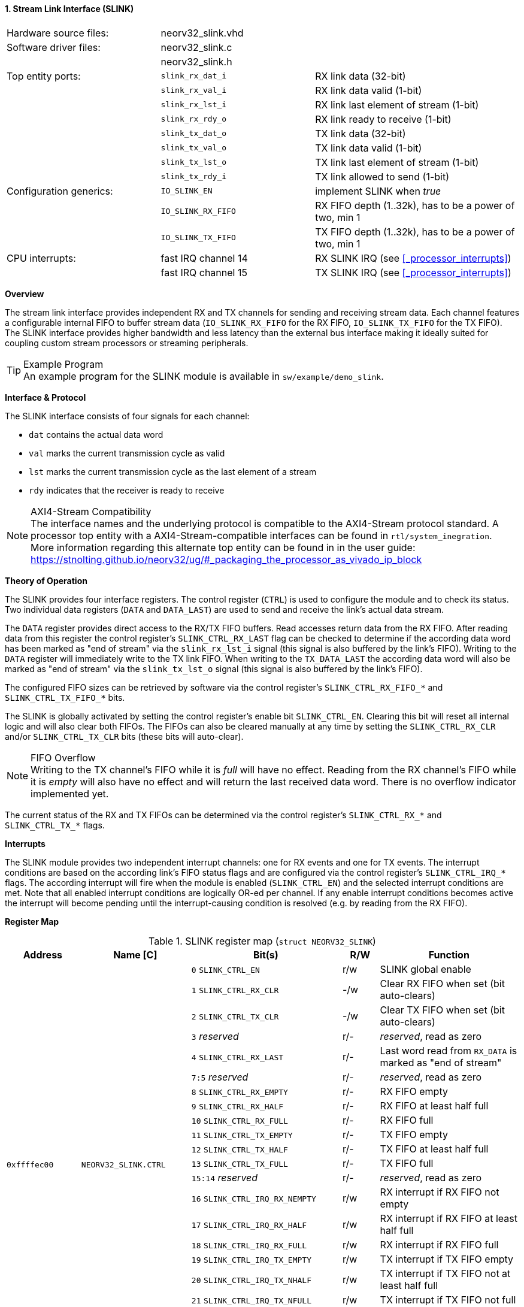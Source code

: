 <<<
:sectnums:
==== Stream Link Interface (SLINK)

[cols="<3,<3,<4"]
[frame="topbot",grid="none"]
|=======================
| Hardware source files:  | neorv32_slink.vhd   |
| Software driver files:  | neorv32_slink.c     |
|                         | neorv32_slink.h     |
| Top entity ports:       | `slink_rx_dat_i`    | RX link data (32-bit)
|                         | `slink_rx_val_i`    | RX link data valid (1-bit)
|                         | `slink_rx_lst_i`    | RX link last element of stream (1-bit)
|                         | `slink_rx_rdy_o`    | RX link ready to receive (1-bit)
|                         | `slink_tx_dat_o`    | TX link data (32-bit)
|                         | `slink_tx_val_o`    | TX link data valid (1-bit)
|                         | `slink_tx_lst_o`    | TX link last element of stream (1-bit)
|                         | `slink_tx_rdy_i`    | TX link allowed to send (1-bit)
| Configuration generics: | `IO_SLINK_EN`       | implement SLINK when _true_
|                         | `IO_SLINK_RX_FIFO`  | RX FIFO depth (1..32k), has to be a power of two, min 1
|                         | `IO_SLINK_TX_FIFO`  | TX FIFO depth (1..32k), has to be a power of two, min 1
| CPU interrupts:         | fast IRQ channel 14 | RX SLINK IRQ (see <<_processor_interrupts>>)
|                         | fast IRQ channel 15 | TX SLINK IRQ (see <<_processor_interrupts>>)
|=======================


**Overview**

The stream link interface provides independent RX and TX channels for sending and receiving
stream data. Each channel features a configurable internal FIFO to buffer stream data
(`IO_SLINK_RX_FIFO` for the RX FIFO, `IO_SLINK_TX_FIFO` for the TX FIFO). The SLINK interface provides higher
bandwidth and less latency than the external bus interface making it ideally suited for coupling custom
stream processors or streaming peripherals.

.Example Program
[TIP]
An example program for the SLINK module is available in `sw/example/demo_slink`.


**Interface & Protocol**

The SLINK interface consists of four signals for each channel:

* `dat` contains the actual data word
* `val` marks the current transmission cycle as valid
* `lst` marks the current transmission cycle as the last element of a stream
* `rdy` indicates that the receiver is ready to receive

.AXI4-Stream Compatibility
[NOTE]
The interface names and the underlying protocol is compatible to the AXI4-Stream protocol standard.
A processor top entity with a AXI4-Stream-compatible interfaces can be found in `rtl/system_inegration`.
More information regarding this alternate top entity can be found in in the user guide:
https://stnolting.github.io/neorv32/ug/#_packaging_the_processor_as_vivado_ip_block


**Theory of Operation**

The SLINK provides four interface registers. The control register (`CTRL`) is used to configure
the module and to check its status. Two individual data registers (`DATA` and `DATA_LAST`)
are used to send and receive the link's actual data stream.

The `DATA` register provides direct access to the RX/TX FIFO buffers. Read accesses return data from the RX FIFO.
After reading data from this register the control register's `SLINK_CTRL_RX_LAST` flag can be checked to determine
if the according data word has been marked as "end of stream" via the `slink_rx_lst_i` signal (this signal is also
buffered by the link's FIFO).
Writing to the `DATA` register will immediately write to the TX link FIFO.
When writing to the `TX_DATA_LAST` the according data word will also be marked as "end of stream" via the
`slink_tx_lst_o` signal (this signal is also buffered by the link's FIFO).

The configured FIFO sizes can be retrieved by software via the control register's `SLINK_CTRL_RX_FIFO_*` and
`SLINK_CTRL_TX_FIFO_*` bits.

The SLINK is globally activated by setting the control register's enable bit `SLINK_CTRL_EN`. Clearing this bit will
reset all internal logic and will also clear both FIFOs. The FIFOs can also be cleared manually at any time by
setting the `SLINK_CTRL_RX_CLR` and/or `SLINK_CTRL_TX_CLR` bits (these bits will auto-clear).

.FIFO Overflow
[NOTE]
Writing to the TX channel's FIFO while it is _full_ will have no effect. Reading from the RX channel's FIFO while it
is _empty_ will also have no effect and will return the last received data word. There is no overflow indicator
implemented yet.

The current status of the RX and TX FIFOs can be determined via the control register's `SLINK_CTRL_RX_*` and
`SLINK_CTRL_TX_*` flags.


**Interrupts**

The SLINK module provides two independent interrupt channels: one for RX events and one for TX events.
The interrupt conditions are based on the according link's FIFO status flags and are configured via the control
register's `SLINK_CTRL_IRQ_*` flags. The according interrupt will fire when the module is enabled (`SLINK_CTRL_EN`)
and the selected interrupt conditions are met. Note that all enabled interrupt conditions are logically OR-ed per
channel. If any enable interrupt conditions becomes active the interrupt will become pending until the
interrupt-causing condition is resolved (e.g. by reading from the RX FIFO).


**Register Map**

.SLINK register map (`struct NEORV32_SLINK`)
[cols="<2,<2,<4,^1,<4"]
[options="header",grid="all"]
|=======================
| Address | Name [C] | Bit(s) | R/W | Function
.22+<| `0xffffec00` .22+<| `NEORV32_SLINK.CTRL` <| `0`    `SLINK_CTRL_EN`                                    ^| r/w <| SLINK global enable
                                                <| `1`    `SLINK_CTRL_RX_CLR`                                ^| -/w <| Clear RX FIFO when set (bit auto-clears)
                                                <| `2`    `SLINK_CTRL_TX_CLR`                                ^| -/w <| Clear TX FIFO when set (bit auto-clears)
                                                <| `3`    _reserved_                                         ^| r/- <| _reserved_, read as zero
                                                <| `4`    `SLINK_CTRL_RX_LAST`                               ^| r/- <| Last word read from `RX_DATA` is marked as "end of stream"
                                                <| `7:5`  _reserved_                                         ^| r/- <| _reserved_, read as zero
                                                <| `8`    `SLINK_CTRL_RX_EMPTY`                              ^| r/- <| RX FIFO empty
                                                <| `9`    `SLINK_CTRL_RX_HALF`                               ^| r/- <| RX FIFO at least half full
                                                <| `10`   `SLINK_CTRL_RX_FULL`                               ^| r/- <| RX FIFO full
                                                <| `11`   `SLINK_CTRL_TX_EMPTY`                              ^| r/- <| TX FIFO empty
                                                <| `12`   `SLINK_CTRL_TX_HALF`                               ^| r/- <| TX FIFO at least half full
                                                <| `13`   `SLINK_CTRL_TX_FULL`                               ^| r/- <| TX FIFO full
                                                <| `15:14` _reserved_                                        ^| r/- <| _reserved_, read as zero
                                                <| `16`   `SLINK_CTRL_IRQ_RX_NEMPTY`                         ^| r/w <| RX interrupt if RX FIFO not empty
                                                <| `17`   `SLINK_CTRL_IRQ_RX_HALF`                           ^| r/w <| RX interrupt if RX FIFO at least half full
                                                <| `18`   `SLINK_CTRL_IRQ_RX_FULL`                           ^| r/w <| RX interrupt if RX FIFO full
                                                <| `19`   `SLINK_CTRL_IRQ_TX_EMPTY`                          ^| r/w <| TX interrupt if TX FIFO empty
                                                <| `20`   `SLINK_CTRL_IRQ_TX_NHALF`                          ^| r/w <| TX interrupt if TX FIFO not at least half full
                                                <| `21`   `SLINK_CTRL_IRQ_TX_NFULL`                          ^| r/w <| TX interrupt if TX FIFO not full
                                                <| `23:22` _reserved_                                        ^| r/- <| _reserved_, read as zero
                                                <| `27:24` `SLINK_CTRL_RX_FIFO_MSB : SLINK_CTRL_RX_FIFO_LSB` ^| r/- <| log2(RX FIFO size)
                                                <| `31:28` `SLINK_CTRL_TX_FIFO_MSB : SLINK_CTRL_TX_FIFO_LSB` ^| r/- <| log2(TX FIFO size)
| `0xffffec04` | -                         | `31:0` | -/- | _reserved_
| `0xffffec08` | `NEORV32_SLINK.DATA`      | `31:0` | r/w | Write data to TX FIFO; read data from RX FIFO
| `0xffffec0c` | `NEORV32_SLINK.DATA_LAST` | `31:0` | r/w | Write data to TX FIFO (and also set "last" signal); read data from RX FIFO
|=======================
